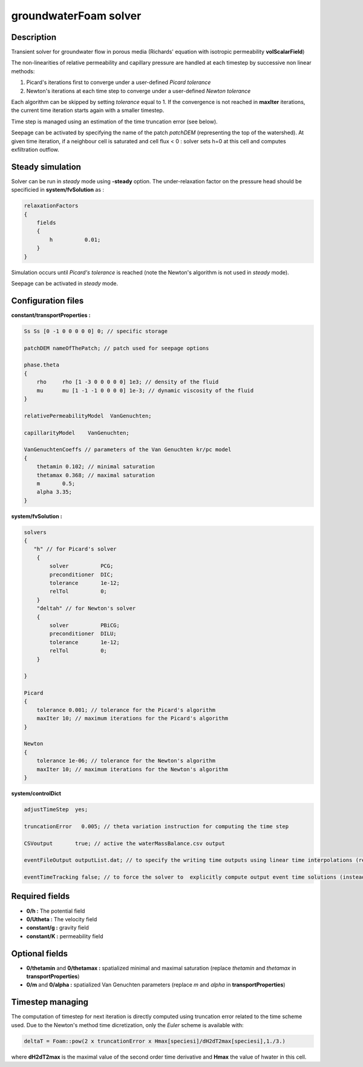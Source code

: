 .. _groundwaterFoam:

groundwaterFoam solver
======================

Description
-----------

Transient solver for groundwater flow in porous media (Richards' equation with isotropic permeability **volScalarField**)

The non-linearities of relative permeability and capillary pressure are handled at each timestep by successive non linear methods:

1) Picard's iterations first to converge under a user-defined *Picard tolerance*
2) Newton's iterations at each time step to converge under a user-defined *Newton tolerance*

Each algorithm can be skipped by setting *tolerance* equal to 1. If the convergence is not reached in **maxIter** iterations, the current time iteration starts again with a smaller timestep.

Time step is managed using an estimation of the time truncation error (see below).

Seepage can be activated by specifying the name of the patch *patchDEM* (representing the top of the watershed). At given time iteration, if a neighbour cell is saturated and cell flux < 0 : solver sets h=0 at this cell and computes exfiltration outflow.

Steady simulation
-----------------

Solver can be run in *steady* mode using **-steady** option. The under-relaxation factor on the pressure head should be specificied in **system/fvSolution** as :

.. code::

    relaxationFactors
    {
        fields
        {
            h          0.01;
        }
    }

Simulation occurs until *Picard's tolerance* is reached (note the Newton's algorithm is not used in *steady* mode).

Seepage can be activated in *steady* mode.





Configuration files
-------------------

**constant/transportProperties :**

.. code::

    Ss Ss [0 -1 0 0 0 0 0] 0; // specific storage

    patchDEM nameOfThePatch; // patch used for seepage options

    phase.theta
    {
        rho	rho [1 -3 0 0 0 0 0] 1e3; // density of the fluid
        mu	mu [1 -1 -1 0 0 0 0] 1e-3; // dynamic viscosity of the fluid
    }

    relativePermeabilityModel  VanGenuchten;

    capillarityModel	VanGenuchten;

    VanGenuchtenCoeffs // parameters of the Van Genuchten kr/pc model
    {
        thetamin 0.102; // minimal saturation
        thetamax 0.368; // maximal saturation
        m	0.5;
        alpha 3.35;
    }

**system/fvSolution :**

.. code::

    solvers
    {
       "h" // for Picard's solver
        {
            solver          PCG;
            preconditioner  DIC;
            tolerance       1e-12;
            relTol          0;
        }
        "deltah" // for Newton's solver
        {
            solver          PBiCG;
            preconditioner  DILU;
            tolerance       1e-12;
            relTol          0;
        }

    }

    Picard
    {
        tolerance 0.001; // tolerance for the Picard's algorithm
        maxIter 10; // maximum iterations for the Picard's algorithm
    }

    Newton
    {
        tolerance 1e-06; // tolerance for the Newton's algorithm
        maxIter 10; // maximum iterations for the Newton's algorithm
    }

**system/controlDict**

.. code::

    adjustTimeStep  yes;

    truncationError   0.005; // theta variation instruction for computing the time step

    CSVoutput       true; // active the waterMassBalance.csv output

    eventFileOutput outputList.dat; // to specify the writing time outputs using linear time interpolations (replaces usual write() function of OpenFOAM)

    eventTimeTracking false; // to force the solver to  explicitly compute output event time solutions (instead of time linear interpolations)

Required fields
---------------

- **0/h :** The potential field
- **0/Utheta :** The velocity field
- **constant/g :** gravity field
- **constant/K :** permeability field

Optional fields
---------------

- **0/thetamin** and **0/thetamax :** spatialized minimal and maximal saturation (replace *thetamin* and *thetamax* in **transportProperties**)

- **0/m** and **0/alpha :** spatialized Van Genuchten parameters (replace *m* and *alpha* in **transportProperties**)

Timestep managing
-----------------

The computation of timestep for next iteration is directly computed using truncation error related to the time scheme used. Due to the Newton's  method time dicretization, only the *Euler* scheme is available with:

.. code::

  deltaT = Foam::pow(2 x truncationError x Hmax[speciesi]/dH2dT2max[speciesi],1./3.)

where **dH2dT2max** is the maximal value of the second order time derivative and **Hmax** the value of hwater in this cell.
